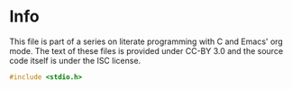 * Info 
This file is part of a series on literate programming with C and Emacs' org mode. The text of these files is provided under CC-BY 3.0 and the source code itself is under the ISC license.

#+BEGIN_SRC c
#include <stdio.h>
#+END_SRC
